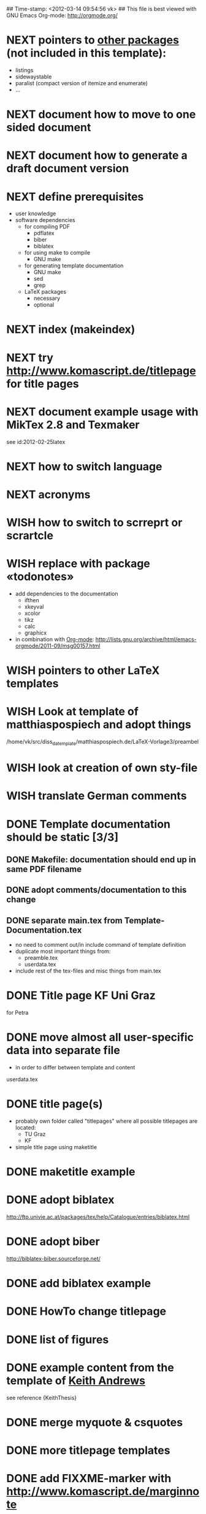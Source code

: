 ## Time-stamp: <2012-03-14 09:54:56 vk>
## This file is best viewed with GNU Emacs Org-mode: http://orgmode.org/
#+TODO: TODO(t) NEXT(n) WISH(w) | DONE(d) CANCELED(c)
#+TAGS: KarlVoit(k) 


* NEXT pointers to [[http://en.wikibooks.org/wiki/LaTeX/Packages#Packages_list][other packages]] (not included in this template):
:PROPERTIES:
:CREATED: [2011-12-10 Sat 21:31]
:END:
- listings
- sidewaystable
- paralist (compact version of itemize and enumerate)
- ...

* NEXT document how to move to one sided document
:PROPERTIES:
:CREATED: [2012-03-06 Tue 17:53]
:END:

* NEXT document how to generate a draft document version
:PROPERTIES:
:CREATED: [2012-03-06 Tue 17:53]
:END:
* NEXT define prerequisites
:PROPERTIES:
:CREATED: <2011-07-26 Tue 18:03>
:END:

- user knowledge
- software dependencies
  - for compiling PDF
    - pdflatex
    - biber
    - biblatex
  - for using make to compile
    - GNU make
  - for generating template documentation
    - GNU make
    - sed
    - grep
  - LaTeX packages
    - necessary
    - optional

* NEXT index (makeindex)
:PROPERTIES:
:CREATED: [2011-12-10 Sat 21:30]
:END:

* NEXT try [[http://www.komascript.de/titlepage]] for title pages
:PROPERTIES:
:CREATED: [2011-12-11 Sun 12:49]
:END:

* NEXT document example usage with MikTex 2.8 and Texmaker
:PROPERTIES:
:CREATED: [2012-03-06 Tue 17:52]
:END:

see id:2012-02-25latex
* NEXT how to switch language
:PROPERTIES:
:CREATED: [2011-12-10 Sat 21:31]
:END:

* NEXT acronyms
:PROPERTIES:
:CREATED: <2010-12-22 Fri 15:49>
:END:

* WISH how to switch to scrreprt or scrartcle
:PROPERTIES:
:CREATED: [2011-12-10 Sat 21:31]
:END:

* WISH replace \fixxme{} with package «todonotes»
:PROPERTIES:
:CREATED: [2012-03-14 Wed 09:51]
:END:

- add dependencies to the documentation
  - ifthen
  - xkeyval
  - xcolor
  - tikz
  - calc
  - graphicx
- in combination with [[http://orgmode.org][Org-mode]]: http://lists.gnu.org/archive/html/emacs-orgmode/2011-09/msg00157.html

* WISH pointers to other LaTeX templates
:PROPERTIES:
:CREATED: [2011-12-10 Sat 21:31]
:END:

* WISH Look at template of matthiaspospiech and adopt things
:PROPERTIES:
:CREATED: <2010-12-26 Fri 15:51>
:END:

/home/vk/src/diss_da_template/matthiaspospiech.de/LaTeX-Vorlage3/preambel

* WISH look at creation of own sty-file
:PROPERTIES:
:CREATED: <2010-12-22 Fri 15:50>
:END:
* WISH translate German comments
:PROPERTIES:
:CREATED: <2010-12-22 Fri 15:50>
:END:

* DONE Template documentation should be static [3/3]
DEADLINE: <2011-07-23 Sat>
:PROPERTIES:
:CREATED: <2011-07-23 Sat 12:44>
:END:
** DONE Makefile: documentation should end up in same PDF filename
CLOSED: [2011-07-24 Sun 14:04]
:PROPERTIES:
:CREATED: <2011-07-24 Sun 14:04>
:END:

** DONE adopt comments/documentation to this change
CLOSED: [2011-07-24 Sun 14:04]
:PROPERTIES:
:CREATED: <2011-07-23 Sat 12:45>
:END:

** DONE separate main.tex from Template-Documentation.tex
CLOSED: [2011-07-24 Sun 16:27]
:PROPERTIES:
:CREATED: <2011-07-24 Sun 16:26>
:END:

- no need to comment out/in include command of template definition
- duplicate most important things from:
  - preamble.tex
  - userdata.tex
- include rest of the tex-files and misc things from main.tex

* DONE Title page KF Uni Graz
CLOSED: [2011-07-22 Fri 12:46]
:PROPERTIES:
:CREATED: <2011-07-22 Fri 12:46>
:END:

for Petra

* DONE move almost *all* user-specific data into separate file
CLOSED: [2011-07-24 Sun 16:26]
:PROPERTIES:
:CREATED: <2011-07-23 Sat 12:46>
:END:

- in order to differ between template and content

userdata.tex
* DONE title page(s)
CLOSED: [2011-07-24 Sun 16:45]
:PROPERTIES:
:CREATED: <2010-12-22 Wed 15:48>
:END:

- probably own folder called "titlepages" where all possible
  titlepages are located:
  - TU Graz
  - KF
- simple title page using maketitle

* DONE maketitle example
CLOSED: [2011-07-24 Sun 16:45]
:PROPERTIES:
:CREATED: <2011-07-22 Fri 17:08>
:END:

* DONE adopt biblatex
CLOSED: [2011-12-10 Sat 21:29]
:PROPERTIES:
:CREATED: <2011-07-26 Tue 18:03>
:END:

http://ftp.univie.ac.at/packages/tex/help/Catalogue/entries/biblatex.html

* DONE adopt biber
CLOSED: [2011-12-10 Sat 21:29]
:PROPERTIES:
:CREATED: <2011-07-26 Tue 18:03>
:END:

http://biblatex-biber.sourceforge.net/

* DONE add biblatex example
CLOSED: [2011-12-10 Sat 21:29]
:PROPERTIES:
:CREATED: <2011-07-26 Tue 18:04>
:END:

* DONE HowTo change titlepage
CLOSED: [2011-12-11 Sun 14:07]
:PROPERTIES:
:CREATED: [2011-12-11 Sun 12:16]
:END:
* DONE list of figures
CLOSED: [2011-12-11 Sun 14:07]
:PROPERTIES:
:CREATED: [2011-12-10 Sat 21:30]
:END:
* DONE example content from the template of [[http://ftp.iicm.tugraz.at/pub/keith/thesis/thesis.zip][Keith Andrews]]
CLOSED: [2011-12-12 Mon 00:15]
:PROPERTIES:
:CREATED: [2011-12-10 Sat 21:30]
:END:

see reference {KeithThesis}

* DONE merge myquote & csquotes
CLOSED: [2011-12-12 Mon 18:42]
:PROPERTIES:
:CREATED: [2011-12-12 Mon 15:01]
:END:
* DONE more titlepage templates
CLOSED: [2012-03-06 Tue 17:50]
:PROPERTIES:
:CREATED: [2011-12-10 Sat 21:30]
:END:

* DONE add FIXXME-marker with [[http://www.komascript.de/marginnote]]
CLOSED: [2012-03-06 Tue 17:54]
:PROPERTIES:
:CREATED: [2011-12-11 Sun 13:11]
:END:

see \fixxme{}

* CANCELED add BibTeX to the template
CLOSED: [2011-12-10 Sat 21:31]
:PROPERTIES:
:CREATED: <2011-07-22 Fri 15:53>
:END:
